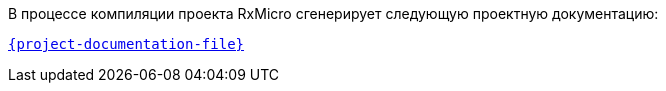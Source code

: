 В процессе компиляции проекта RxMicro сгенерирует следующую проектную документацию:

link:{project-documentation-examples-root}/{project-documentation-file}[`{project-documentation-file}`^]
